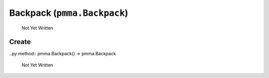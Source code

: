 Backpack (``pmma.Backpack``)
=======

   Not Yet Written

Create
+++++++

..py:method:: pmma.Backpack() -> pmma.Backpack

   Not Yet Written

